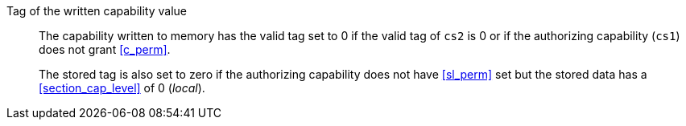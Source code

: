 Tag of the written capability value::

The capability written to memory has the valid tag set to 0 if the valid tag of `cs2` is 0 or if the authorizing capability (`cs1`) does not grant <<c_perm>>.
+
The stored tag is also set to zero if the authorizing capability does not have <<sl_perm>> set but the stored data has a <<section_cap_level>> of 0 (_local_).
